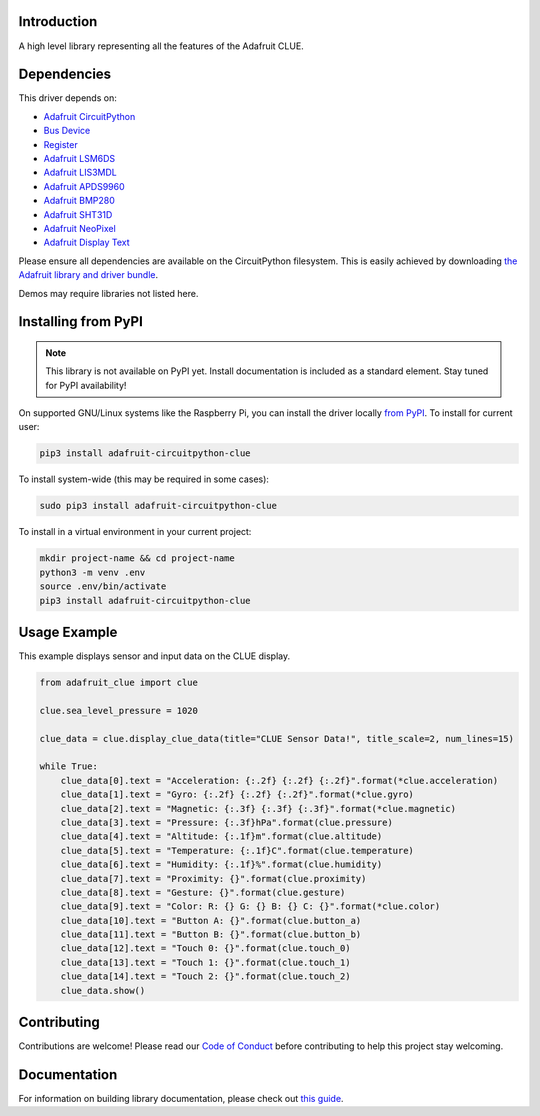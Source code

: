 Introduction
============

.. image:: https://readthedocs.org/projects/adafruit-circuitpython-clue/badge/?version=latest
    :target: https://circuitpython.readthedocs.io/projects/clue/en/latest/
    :alt: Documentation Status

.. image:: https://img.shields.io/discord/327254708534116352.svg
    :target: https://discord.gg/nBQh6qu
    :alt: Discord

.. image:: https://github.com/adafruit/Adafruit_CircuitPython_CLUE/workflows/Build%20CI/badge.svg
    :target: https://github.com/adafruit/Adafruit_CircuitPython_CLUE/actions
    :alt: Build Status

A high level library representing all the features of the Adafruit CLUE.


Dependencies
=============
This driver depends on:

* `Adafruit CircuitPython <https://github.com/adafruit/circuitpython>`_
* `Bus Device <https://github.com/adafruit/Adafruit_CircuitPython_BusDevice>`_
* `Register <https://github.com/adafruit/Adafruit_CircuitPython_Register>`_
* `Adafruit LSM6DS <https://github.com/adafruit/Adafruit_CircuitPython_LSM6DS>`_
* `Adafruit LIS3MDL <https://github.com/adafruit/Adafruit_CircuitPython_LIS3MDL>`_
* `Adafruit APDS9960 <https://github.com/adafruit/Adafruit_CircuitPython_APDS9960>`_
* `Adafruit BMP280 <https://github.com/adafruit/Adafruit_CircuitPython_BMP280>`_
* `Adafruit SHT31D <https://github.com/adafruit/Adafruit_CircuitPython_SHT31D>`_
* `Adafruit NeoPixel <https://github.com/adafruit/Adafruit_CircuitPython_NeoPixel>`_
* `Adafruit Display Text <https://github.com/adafruit/Adafruit_CircuitPython_Display_Text>`_

Please ensure all dependencies are available on the CircuitPython filesystem.
This is easily achieved by downloading
`the Adafruit library and driver bundle <https://circuitpython.org/libraries>`_.

Demos may require libraries not listed here.

Installing from PyPI
=====================
.. note:: This library is not available on PyPI yet. Install documentation is included
   as a standard element. Stay tuned for PyPI availability!

On supported GNU/Linux systems like the Raspberry Pi, you can install the driver locally `from
PyPI <https://pypi.org/project/adafruit-circuitpython-clue/>`_. To install for current user:

.. code-block:: shell

    pip3 install adafruit-circuitpython-clue

To install system-wide (this may be required in some cases):

.. code-block:: shell

    sudo pip3 install adafruit-circuitpython-clue

To install in a virtual environment in your current project:

.. code-block:: shell

    mkdir project-name && cd project-name
    python3 -m venv .env
    source .env/bin/activate
    pip3 install adafruit-circuitpython-clue

Usage Example
=============
This example displays sensor and input data on the CLUE display.

.. code-block:: python

    from adafruit_clue import clue

    clue.sea_level_pressure = 1020

    clue_data = clue.display_clue_data(title="CLUE Sensor Data!", title_scale=2, num_lines=15)

    while True:
        clue_data[0].text = "Acceleration: {:.2f} {:.2f} {:.2f}".format(*clue.acceleration)
        clue_data[1].text = "Gyro: {:.2f} {:.2f} {:.2f}".format(*clue.gyro)
        clue_data[2].text = "Magnetic: {:.3f} {:.3f} {:.3f}".format(*clue.magnetic)
        clue_data[3].text = "Pressure: {:.3f}hPa".format(clue.pressure)
        clue_data[4].text = "Altitude: {:.1f}m".format(clue.altitude)
        clue_data[5].text = "Temperature: {:.1f}C".format(clue.temperature)
        clue_data[6].text = "Humidity: {:.1f}%".format(clue.humidity)
        clue_data[7].text = "Proximity: {}".format(clue.proximity)
        clue_data[8].text = "Gesture: {}".format(clue.gesture)
        clue_data[9].text = "Color: R: {} G: {} B: {} C: {}".format(*clue.color)
        clue_data[10].text = "Button A: {}".format(clue.button_a)
        clue_data[11].text = "Button B: {}".format(clue.button_b)
        clue_data[12].text = "Touch 0: {}".format(clue.touch_0)
        clue_data[13].text = "Touch 1: {}".format(clue.touch_1)
        clue_data[14].text = "Touch 2: {}".format(clue.touch_2)
        clue_data.show()


Contributing
============

Contributions are welcome! Please read our `Code of Conduct
<https://github.com/adafruit/Adafruit_CircuitPython_CLUE/blob/master/CODE_OF_CONDUCT.md>`_
before contributing to help this project stay welcoming.

Documentation
=============

For information on building library documentation, please check out `this guide <https://learn.adafruit.com/creating-and-sharing-a-circuitpython-library/sharing-our-docs-on-readthedocs#sphinx-5-1>`_.

